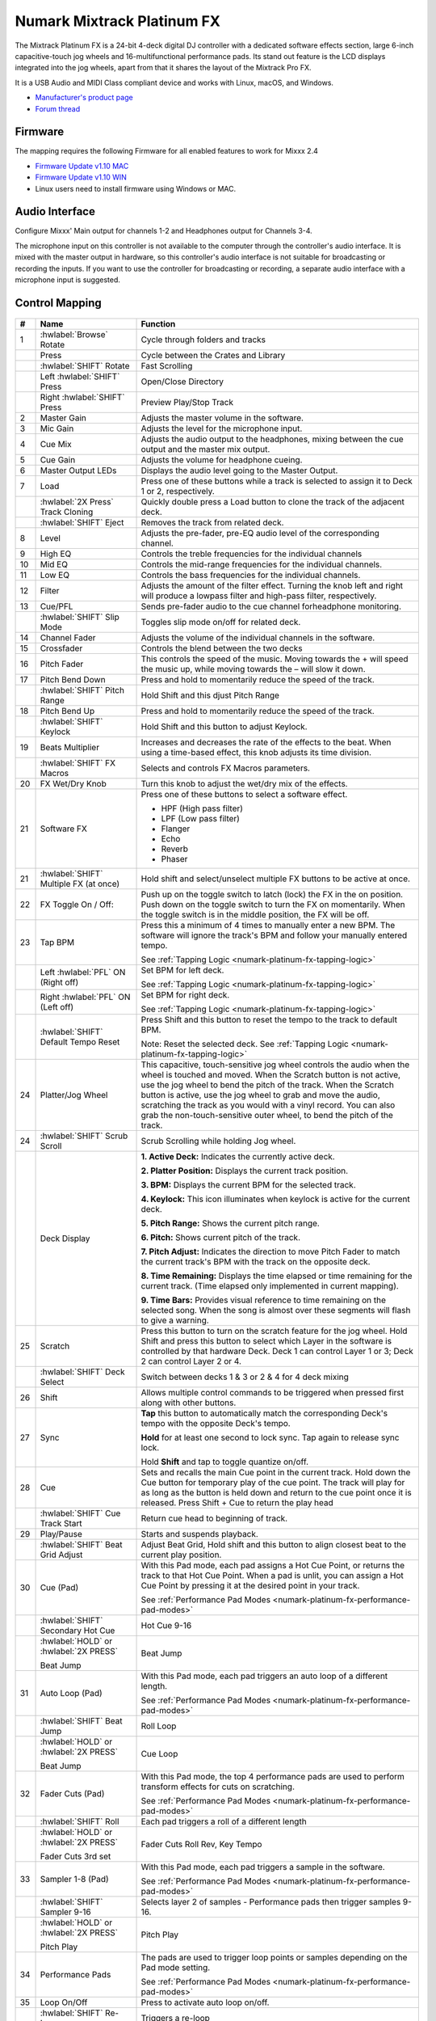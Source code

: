Numark Mixtrack Platinum FX
==============================

.. figure:: ../../_static/controllers/numark_mixtrack_platinum_fx_toprow.png
   :align: center
   :width: 100%
   :figwidth: 100%
   :alt: Numark Mixtrack Playinum FX (schematic view)
   :figclass: pretty-figures


The Mixtrack Platinum FX is a 24-bit 4-deck digital DJ controller with a dedicated software effects section, large 6-inch capacitive-touch jog wheels and 16-multifunctional performance pads. Its stand out feature  is the LCD displays integrated into the jog wheels, apart from that it shares the layout of the Mixtrack Pro FX.

It is a USB Audio and MIDI Class compliant device and works with Linux, macOS, and Windows.

- `Manufacturer's product page <https://www.numark.com/product/mixtrack-platinum-fx>`__
- `Forum thread <https://mixxx.discourse.group/t/numark-mixtrack-platinum-fx-mapping/19985/215>`__

Firmware
--------

The mapping requires the following Firmware for all enabled features to work for Mixxx 2.4

-  `Firmware Update v1.10 MAC <https://cdn.inmusicbrands.com/Numark/MixtrackPlatinumFX/Mixtrack%20Platinum%20FX%20Firmware%201.10%20Mac.zip>`_
-  `Firmware Update v1.10 WIN <https://cdn.inmusicbrands.com/Numark/MixtrackPlatinumFX/Mixtrack%20Platinum%20FX%20Firmware%201.10%20Win.zip>`_
- Linux users need to install firmware using Windows or MAC.

Audio Interface
---------------

Configure Mixxx' Main output for channels 1-2 and Headphones output for Channels 3-4.

The microphone input on this controller is not available to the computer through the controller's audio interface. It is mixed with the master output in hardware, so this controller's audio interface is not suitable for broadcasting or recording the inputs. If you want to use the controller for broadcasting or recording, a separate audio interface with a microphone input is suggested.

Control Mapping
---------------

.. figure:: ../../_static/controllers/numark_mixtrack_platinum_fx.png
   :align: center
   :width: 100%
   :figwidth: 100%
   :alt: Numark Mixtrack Playinum FX (schematic view)
   :figclass: pretty-figures


.. csv-table::
   :header: "#", "Name", "Function"
   :widths: 5 25 70

   "1", ":hwlabel:`Browse` Rotate", "Cycle through folders and tracks"
   "",  "Press", "Cycle between the Crates and Library"
   "",  ":hwlabel:`SHIFT` Rotate ", "Fast Scrolling"
   "",  "Left :hwlabel:`SHIFT` Press", "Open/Close Directory"
   "",  "Right :hwlabel:`SHIFT` Press", "Preview Play/Stop Track"
   "2", "Master Gain", "Adjusts the master volume in the software."
   "3", "Mic Gain", "Adjusts the level for the microphone input."
   "4", "Cue Mix", "Adjusts the audio output to the headphones, mixing between the cue output and the master mix output."
   "5", "Cue Gain", "Adjusts the volume for headphone cueing."
   "6", "Master Output LEDs", "Displays the audio level going to the Master Output."
   "7", "Load", "Press one of these buttons while a track is selected to assign it to Deck 1 or 2, respectively."
   "", ":hwlabel:`2X Press` Track Cloning", "Quickly double press a Load button to clone the track of the adjacent deck."
   "", ":hwlabel:`SHIFT` Eject", "Removes the track from related deck."
   "8", "Level", "Adjusts the pre-fader, pre-EQ audio level of the corresponding channel."
   "9", "High EQ", "Controls the treble frequencies for the individual channels "
   "10", "Mid EQ", "Controls the mid-range frequencies for the individual channels."
   "11", "Low EQ", "Controls the bass frequencies for the individual channels."
   "12", "Filter", "Adjusts the amount of the filter effect. Turning the knob left and right will produce a lowpass filter and high-pass filter, respectively."
   "13", "Cue/PFL", "Sends pre-fader audio to the cue channel forheadphone monitoring. "
   "", ":hwlabel:`SHIFT` Slip Mode", "Toggles slip mode on/off for related deck."
   "14", "Channel Fader", "Adjusts the volume of the individual channels in the software."
   "15", "Crossfader", "Controls the blend between the two decks"
   "16", "Pitch Fader", "This controls the speed of the music. Moving towards the + will speed the music up, while moving towards the – will slow it down."
   "17", "Pitch Bend Down", "Press and hold to momentarily reduce the speed of the track."
   "", ":hwlabel:`SHIFT` Pitch Range", "Hold Shift and this djust Pitch Range"
   "18", "Pitch Bend Up", "Press and hold to momentarily reduce the speed of the track."
   "", ":hwlabel:`SHIFT` Keylock", "Hold Shift and this button to adjust Keylock."
   "19", "Beats Multiplier", "Increases and decreases the rate of the effects to the beat. When using a time-based effect, this knob adjusts its time division."
   "", ":hwlabel:`SHIFT` FX Macros", "Selects and controls FX Macros parameters."
   "20", "FX Wet/Dry Knob", "Turn this knob to adjust the wet/dry mix of the effects."
   "21", "Software FX", "Press one of these buttons to select a software effect.

   • HPF (High pass filter)
   • LPF (Low pass filter)
   • Flanger
   • Echo
   • Reverb
   • Phaser"
   "21", ":hwlabel:`SHIFT` Multiple FX (at once)", "Hold shift and select/unselect multiple FX buttons to be active at once."
   "22", "FX Toggle On / Off:", "Push up on the toggle switch to latch (lock) the FX in the on position. Push down on the toggle switch to turn the FX on momentarily. When the toggle switch is in the middle position, the FX will be off."
   "23", "Tap BPM", "Press this a minimum of 4 times to manually enter a new BPM. The software will ignore the track's BPM and follow your manually entered tempo.

   See :ref:`Tapping Logic <numark-platinum-fx-tapping-logic>`"
   "", "Left :hwlabel:`PFL` ON (Right off)", "Set BPM for left deck.

   See :ref:`Tapping Logic <numark-platinum-fx-tapping-logic>`"
   "", "Right :hwlabel:`PFL` ON (Left off)", "Set BPM for right deck.

   See :ref:`Tapping Logic <numark-platinum-fx-tapping-logic>`"
   "", ":hwlabel:`SHIFT` Default Tempo Reset", "Press Shift and this button to reset the tempo to the track to default BPM.

   Note: Reset the selected deck. See :ref:`Tapping Logic <numark-platinum-fx-tapping-logic>`"
   "24", "Platter/Jog Wheel", "This capacitive, touch-sensitive jog wheel controls the audio when the wheel is touched and moved. When the Scratch button is not active, use the jog wheel to bend the pitch of the track. When the Scratch button is active, use the jog wheel to grab and move the audio, scratching the track as you would with a vinyl record. You can also grab the non-touch-sensitive outer wheel, to bend the pitch of the track."
   "24", ":hwlabel:`SHIFT` Scrub Scroll", "Scrub Scrolling while holding Jog wheel."
   "", "Deck Display", "**1. Active Deck:** Indicates the currently active deck.

   **2. Platter Position:** Displays the current track position.

   **3. BPM:** Displays the current BPM for the selected track.

   **4. Keylock:** This icon illuminates when keylock is active for the current deck.

   **5. Pitch Range:** Shows the current pitch range.

   **6. Pitch:** Shows current pitch of the track.

   **7. Pitch Adjust:** Indicates the direction to move Pitch Fader to match the current track's BPM with the track on the opposite deck.

   **8. Time Remaining:** Displays the time elapsed or time remaining for the current track. (Time elapsed only implemented in current mapping).

   **9. Time Bars:** Provides visual reference to time remaining on the selected song. When the song is almost over these segments will flash to give a warning."
   "25", "Scratch", "Press this button to turn on the scratch feature for the jog wheel. Hold Shift and press this button to select which Layer in the software is controlled by that hardware Deck. Deck 1 can control Layer 1 or 3; Deck 2 can control Layer 2 or 4."
   "", ":hwlabel:`SHIFT` Deck Select", "Switch between decks 1 & 3 or 2 & 4 for 4 deck mixing"
   "26", "Shift", "Allows multiple control commands to be triggered when pressed first along with other buttons."
   "27", "Sync", "**Tap** this button to automatically match the corresponding Deck's tempo with the opposite Deck's tempo.

   **Hold** for at least one second to lock sync. Tap again to release sync lock.

   Hold **Shift** and tap to toggle quantize on/off."
   "28", "Cue", "Sets and recalls the main Cue point in the current track. Hold down the Cue button for temporary play of the cue point. The track will play for as long as the button is held down and return to the cue point once it is released. Press Shift + Cue to return the play head"
   "", ":hwlabel:`SHIFT` Cue Track Start", "Return cue head to beginning of track."
   "29", "Play/Pause", "Starts and suspends playback."
   "", ":hwlabel:`SHIFT` Beat Grid Adjust", "Adjust Beat Grid, Hold shift and this button to align closest beat to the current play position."
   "30", "Cue (Pad)", "With this Pad mode, each pad assigns a Hot Cue Point, or returns the track to that Hot Cue Point. When a pad is unlit, you can assign a Hot Cue Point by pressing it at the desired point in your track.

   See :ref:`Performance Pad Modes <numark-platinum-fx-performance-pad-modes>`"
   "", ":hwlabel:`SHIFT` Secondary Hot Cue", "Hot Cue 9-16"
   "", ":hwlabel:`HOLD` or :hwlabel:`2X PRESS`

   Beat Jump", "Beat Jump"
   "31", "Auto Loop (Pad)", "With this Pad mode, each pad triggers an auto loop of a different length.

   See :ref:`Performance Pad Modes <numark-platinum-fx-performance-pad-modes>`"
   "", ":hwlabel:`SHIFT` Beat Jump", "Roll Loop"
   "", ":hwlabel:`HOLD` or :hwlabel:`2X PRESS`

   Beat Jump", "Cue Loop"
   "32", "Fader Cuts (Pad)", "With this Pad mode, the top 4 performance pads are used to perform transform effects for cuts on scratching.

   See :ref:`Performance Pad Modes <numark-platinum-fx-performance-pad-modes>`"
   "", ":hwlabel:`SHIFT` Roll", "Each pad triggers a roll of a different length"
   "", ":hwlabel:`HOLD` or :hwlabel:`2X PRESS`

   Fader Cuts 3rd set", "Fader Cuts Roll Rev, Key Tempo"
   "33", "Sampler 1-8 (Pad)", "With this Pad mode, each pad triggers a sample in the software.

   See :ref:`Performance Pad Modes <numark-platinum-fx-performance-pad-modes>`"
   "", ":hwlabel:`SHIFT` Sampler 9-16", "Selects layer 2 of samples - Performance pads then trigger samples 9-16."
   "", ":hwlabel:`HOLD` or :hwlabel:`2X PRESS`

   Pitch Play", "Pitch Play"
   "34", "Performance Pads", "The pads are used to trigger loop points or samples depending on the Pad mode setting.

   See :ref:`Performance Pad Modes <numark-platinum-fx-performance-pad-modes>`"
   "35", "Loop On/Off", "Press to activate auto loop on/off."
   "", ":hwlabel:`SHIFT` Re-Loop", "Triggers a re-loop"
   "36", "Loop 1/2", "Press this button when a loop is active to decrease the loop size by half."
   "", ":hwlabel:`SHIFT` Loop In (Manual Loop)", "Set the Loop In point for a manual loop."
   "37", "Loop x2", "Press this button when a loop is active to double the loop size."
   "", ":hwlabel:`SHIFT` Loop Out (Manual Loop)", "Set the Loop Out point for a manual loop."
..

.. _numark-platinum-fx-performance-pad-modes:

Performance Pad Modes
---------------------

The pads are for controlling cue's, loops, and samples via various modes. To select a mode, select a Pad Mode button (Cue, Auto Loop, Fader Cuts & Sample) to assign that functionality to the 8 pads. An LED under the pad, indicates the currently selected mode.

Further to the NORMAL Pad Mode, 2 additional layers of functionality, SHIFT & ALTERNATE is also provided, as shown in the matrix below.

.. csv-table::
   :header: "Mode", "Cue", "Auto Loop", "Fader Cuts", "Samples"
   :widths: 70 25 25 25 25

   "Normal

   • (LED Slow Blink)", "Hot Cue 1-8", "Auto Loop", "Fader Cuts

   Transport", "Sample 1-8"
   ":hwlabel:`SHIFT`

   • (LED On)", "Hot Cue 9-16", "Roll Loop", "Fader Cuts 8", "Sample 9-16"
   ":hwlabel:`Hold` or :hwlabel:`Double Click`

   Alternative Mode

   • (LED Fast Blink)", "Beat Jump", "Cue Loop", "Fader Cuts

   Roll Rev, Key Tempo", "Pitch Play"
..

**NOTE:** Within these modes initiated by SHIFT, the SHIFT button can be further used as an action or function for the individual pads.

.. _numark-platinum-fx-pad-loop-lengths:

**Pad Loop Lengths**

.. csv-table::
   :header: "Pad 1", "Pad 2", "Pad 3", "Pad 4"
   :widths: 25 25 25 25

   "(1/16th)", "(1/8th)", "(1/4th)", "(1/2)"
   "1 beat", "2 beat", "4 beat", "8 beat"

..

**Cue Mode & Layers**

.. csv-table::
   :header: "Mode", "Pad Function", "Shift function"
   :widths: 25 70 50

   "Normal", "**Cue Pad 1-8**

   Each pad assigns a Hot Cue Point, or returns the track to that Hot Cue Point. When a pad is unlit, you can assign a Hot Cue Point by pressing it at the desired point in your track.", "**Remove Cue**

   Hold and selecting pad, removes that cue point."
   ":hwlabel:`SHIFT`", "**Cue 9-16**

   Same as Normal mode", "**Remove Cue**

   Hold and selecting pad, removes that cue point."
   ":hwlabel:`Hold` or :hwlabel:`Double Click`

   Alternative", "**Beat Jump**

   Lets you move forwards in a track in predefined pad beat increments while staying in sync and on time.

   See :ref:`Pad Loop Lengths <numark-platinum-fx-pad-loop-lengths>`", "**Reverse Beat Jump**

   Holding and selecting pad, let's you move backwards in a track in predefined pad beat increments while staying in sync and on time

   See :ref:`Pad Loop Lengths <numark-platinum-fx-pad-loop-lengths>`"
..


**Auto Loop Mode & Layers**

.. csv-table::
   :header: "Mode", "Pad Function", "Shift function"
   :widths: 25 70 50

   "Normal", "**Auto Loop8**

   Activates a loop section of pre-determined pad beat lengths, which loops automatically.", "**Roll Loop (Hold shift)**

   Hold and selecting pad, performs a standard Auto Loop, but when the loop is turned off the playback position is returned to the position where it would be, if it had not entered the loop."
   ":hwlabel:`SHIFT`", "**Roll Loop (Hold shift)**

   Performs a standard Auto Loop, but when the loop is turned off the playback position is returned to the position where it would be, if it had not entered the loop.", "**Auto Loop**

   Hold and selecting pad, Activates a loop section of pre-determined pad beat lengths, which loops automatically."
   ":hwlabel:`Hold` or :hwlabel:`Double Click`

   Alternative", "**Cue Loop**

   Pressing the button jumps to the relative hot cue (1-8) and activates a loop (the same length as if the loop button was pressed).

   TIP: Adjust loop length with dedicated loop controls half or double.", "**Cue Loop Roll & Slip**

   Hold and selecting pad, additionally activates slip mode, and does a roll at the cue point, then releasing the button, resumes where it would have been."
..

**Fader Cuts Mode & Layers**

.. csv-table::
   :header: "Mode", "Pad Function", "Shift (as Pad Action)"
   :widths: 25 70 50

   "Normal", "**Fader Cuts (Pad 1-4)**


   The pads will mute and unmute the deck's audio signal in a way that emulates crossfader movements toward that deck.

   (P1-4) Standard Fader Cuts (Click Flares)

   **(P5-8) Factory Functions**

   P5 – Stutter / Repeat

   P6 – Start / Previous Track

   P7 – Rewind

   P8 – Fast Forward", "*Note: Shift + Pad Mode* buttons, puts decks into an alternate pad layer. In that layer shift can be further used as an pad action for the individual pads."
   ":hwlabel:`SHIFT`", "(P1-4) Standard Fader Cuts

   (P5-8) Extended Fader Cuts", ""
   ":hwlabel:`Hold` or :hwlabel:`Double Click`

   Alternative", "(P1-4) Standard Fader Cuts

   (P5) – Reverse Roll (Censor)

   (P6) – Reverse Toggle (Censor)

   (P7) – Key sync to deck

   (P8) – Tap Tempo.", "(P5-8) Various Fader Cuts

   (P7) – Reset Key sync

   (P8) – Reset Tap Tempo."
..

**Sample Mode & Layers**

.. csv-table::
   :header: "Mode", "Pad Function", "Shift function"
   :widths: 25 70 50

   "Normal", "(P1-8) Play Sample", "**Stop Playback/Load Sample**

   Hold and selecting pad, Stop Playback or Load Sample if the slot is empty."
   ":hwlabel:`SHIFT`", "(P9-16) Play Sample", "**Stop Playback/Load Sample**

   Hold and selecting pad, Stop Playback or Load Sample if the slot is empty."
   ":hwlabel:`Hold` or :hwlabel:`Double Click`

   Alternative", "**Pitch Play (P1-4)**

   Play a single cue Point at variable pitches.

   Note

   • Only One Cue at a time

   • Deleting cue point in Pitch Play Mode not possible,", "**Change Range**

   Hold and selecting SAMPLE, changes Range 3 ranges.

   **Change cue**

   Hold and selecting other cue point on Cue Pad changes cue."

.. _numark-platinum-fx-tapping-logic:

Tapping
-------

Logic for the tap button:

1. If only one deck is loaded the BPM is control the loaded deck.

2. If both decks are loaded (only 1 PFL ON):

   A. One deck with active PFL, the BPM button will be assigned to the deck with active PFL.

3. If both deck is loaded (Both PFL on the same state):

   A. The BPM button will be assigned to the deck the is playing.

   B. If both deck are playing, then BPM will control the deck with the lowest deck number

*Note:*
*BPM only controls the active deck*
*To help know which it is using when tapping BOTH up and down arrows on the deck are lit. As the first tap doesn't make any changes (you can't work out a bpm from one tap) it is safe to tap and hold the button and check which deck the arrows are showing on.*

**PADS**

The pads are for controlling cues, loops, and samples via various modes & layers. To select a mode, select a Pad Mode button (Cue, Auto Loop, Fader Cuts & Sample) to assign that functionality to the 8 pads. An LED under the pad section indicates the currently selected

.. Credit to PopHippy for creating the original PDF file.
